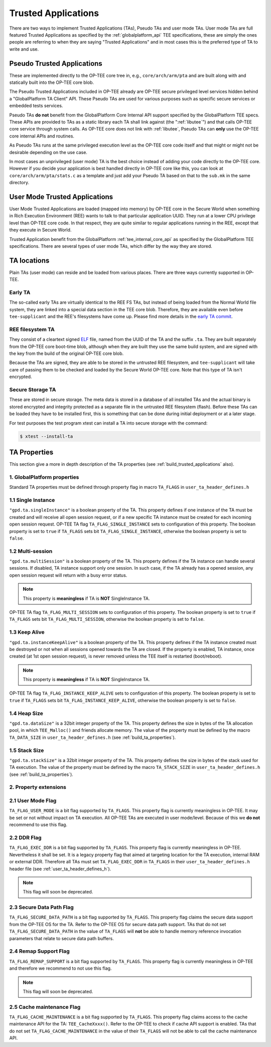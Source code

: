 .. _trusted_applications:

====================
Trusted Applications
====================
There are two ways to implement Trusted Applications (TAs), Pseudo TAs and user
mode TAs. User mode TAs are full featured Trusted Applications as specified by
the :ref:`globalplatform_api` TEE specifications, these are simply the ones
people are referring to when they are saying "Trusted Applications" and in most
cases this is the preferred type of TA to write and use.

.. _pta:

Pseudo Trusted Applications
^^^^^^^^^^^^^^^^^^^^^^^^^^^
These are implemented directly to the OP-TEE core tree in, e.g.,
``core/arch/arm/pta`` and are built along with and statically built into the
OP-TEE core blob.

The Pseudo Trusted Applications included in OP-TEE already are OP-TEE secure
privileged level services hidden behind a "GlobalPlatform TA Client" API. These
Pseudo TAs are used for various purposes such as specific secure services or
embedded tests services.

Pseudo TAs **do not** benefit from the GlobalPlatform Core Internal API support
specified by the GlobalPlatform TEE specs. These APIs are provided to TAs as a
static library each TA shall link against (the ":ref:`libutee`") and that calls
OP-TEE core service through system calls. As OP-TEE core does not link with
:ref:`libutee`, Pseudo TAs can **only** use the OP-TEE core internal APIs and
routines.

As Pseudo TAs runs at the same privileged execution level as the OP-TEE core
code itself and that might or might not be desirable depending on the use case.

In most cases an unprivileged (user mode) TA is the best choice instead of
adding your code directly to the OP-TEE core. However if you decide your
application is best handled directly in OP-TEE core like this, you can look at
``core/arch/arm/pta/stats.c`` as a template and just add your Pseudo TA based on
that to the ``sub.mk`` in the same directory.

.. _user_mode_ta:

User Mode Trusted Applications
^^^^^^^^^^^^^^^^^^^^^^^^^^^^^^
User Mode Trusted Applications are loaded (mapped into memory) by OP-TEE core in
the Secure World when something in Rich Execution Environment (REE) wants to
talk to that particular application UUID. They run at a lower CPU privilege
level than OP-TEE core code. In that respect, they are quite similar to regular
applications running in the REE, except that they execute in Secure World.

Trusted Application benefit from the GlobalPlatform :ref:`tee_internal_core_api`
as specified by the GlobalPlatform TEE specifications. There are several types
of user mode TAs, which differ by the way they are stored.

TA locations
^^^^^^^^^^^^
Plain TAs (user mode) can reside and be loaded from various places. There are
three ways currently supported in OP-TEE.

.. _early_ta:

Early TA
~~~~~~~~
The so-called early TAs are virtually identical to the REE FS TAs, but instead
of being loaded from the Normal World file system, they are linked into a
special data section in the TEE core blob. Therefore, they are available even
before ``tee-supplicant`` and the REE's filesystems have come up. Please find
more details in the `early TA commit`_.

.. _ree_fs_ta:

REE filesystem TA
~~~~~~~~~~~~~~~~~
They consist of a cleartext signed ELF_ file, named from the UUID of the TA and
the suffix ``.ta``. They are built separately from the OP-TEE core boot-time
blob, although when they are built they use the same build system, and are
signed with the key from the build of the original OP-TEE core blob.

Because the TAs are signed, they are able to be stored in the untrusted REE
filesystem, and ``tee-supplicant`` will take care of passing them to be checked
and loaded by the Secure World OP-TEE core. Note that this type of TA isn't
encrypted.

.. _secure_storage_ta:

Secure Storage TA
~~~~~~~~~~~~~~~~~
These are stored in secure storage. The meta data is stored in a database of all
installed TAs and the actual binary is stored encrypted and integrity protected
as a separate file in the untrusted REE filesystem (flash). Before these TAs can
be loaded they have to be installed first, this is something that can be done
during initial deployment or at a later stage.

For test purposes the test program xtest can install a TA into secure storage
with the command:

.. code-block:: bash

    $ xtest --install-ta


.. _ta_properties:

TA Properties
^^^^^^^^^^^^^
This section give a more in depth description of the TA properties (see
:ref:`build_trusted_applications` also).

1. GlobalPlatform properties
~~~~~~~~~~~~~~~~~~~~~~~~~~~~
Standard TA properties must be defined through property flag in macro
``TA_FLAGS`` in ``user_ta_header_defines.h``

1.1 Single Instance
~~~~~~~~~~~~~~~~~~~
``"gpd.ta.singleInstance"`` is a boolean property of the TA. This property
defines if one instance of the TA must be created and will receive all open
session request, or if a new specific TA instance must be created for each
incoming open session request. OP-TEE TA flag ``TA_FLAG_SINGLE_INSTANCE`` sets
to configuration of this property. The boolean property is set to ``true`` if
``TA_FLAGS`` sets bit ``TA_FLAG_SINGLE_INSTANCE``, otherwise the boolean
property is set to ``false``.

1.2 Multi-session
~~~~~~~~~~~~~~~~~
``"gpd.ta.multiSession"`` is a boolean property of the TA. This property defines
if the TA instance can handle several sessions. If disabled, TA instance support
only one session. In such case, if the TA already has a opened session, any open
session request will return with a busy error status.

.. note::

    This property is **meaningless** if TA is **NOT** SingleInstance TA.

OP-TEE TA flag ``TA_FLAG_MULTI_SESSION`` sets to configuration of this property.
The boolean property is set to ``true`` if ``TA_FLAGS`` sets bit
``TA_FLAG_MULTI_SESSION``, otherwise the boolean property is set to ``false``.

1.3 Keep Alive
~~~~~~~~~~~~~~
``"gpd.ta.instanceKeepAlive"`` is a boolean property of the TA. This property
defines if the TA instance created must be destroyed or not when all sessions
opened towards the TA are closed. If the property is enabled, TA instance, once
created (at 1st open session request), is never removed unless the TEE itself is
restarted (boot/reboot).

.. note::

    This property is **meaningless** if TA is **NOT** SingleInstance TA.

OP-TEE TA flag ``TA_FLAG_INSTANCE_KEEP_ALIVE`` sets to configuration of this
property. The boolean property is set to ``true`` if ``TA_FLAGS`` sets bit
``TA_FLAG_INSTANCE_KEEP_ALIVE``, otherwise the boolean property is set to
``false``.

1.4 Heap Size
~~~~~~~~~~~~~
``"gpd.ta.dataSize"`` is a 32bit integer property of the TA. This property
defines the size in bytes of the TA allocation pool, in which ``TEE_Malloc()``
and friends allocate memory. The value of the property must be defined by the
macro ``TA_DATA_SIZE`` in ``user_ta_header_defines.h`` (see
:ref:`build_ta_properties`).

1.5 Stack Size
~~~~~~~~~~~~~~
``"gpd.ta.stackSize"`` is a 32bit integer property of the TA. This property
defines the size in bytes of the stack used for TA execution. The value of the
property must be defined by the macro ``TA_STACK_SIZE`` in
``user_ta_header_defines.h`` (see :ref:`build_ta_properties`).

2. Property extensions
~~~~~~~~~~~~~~~~~~~~~~
2.1 User Mode Flag
~~~~~~~~~~~~~~~~~~
``TA_FLAG_USER_MODE`` is a bit flag supported by ``TA_FLAGS``. This property
flag is currently meaningless in OP-TEE. It may be set or not without impact on
TA execution. All OP-TEE TAs are executed in user mode/level. Because of this we
**do not** recommend to use this flag.

2.2 DDR Flag
~~~~~~~~~~~~
``TA_FLAG_EXEC_DDR`` is a bit flag supported by ``TA_FLAGS``. This property flag
is currently meaningless in OP-TEE. Nevertheless it shall be set. It is a legacy
property flag that aimed at targeting location for the TA execution, internal
RAM or external DDR. Therefore all TAs must set ``TA_FLAG_EXEC_DDR`` in
``TA_FLAGS`` in their ``user_ta_header_defines.h`` header file (see
:ref:`user_ta_header_defines_h`).

.. note::

    This flag will soon be deprecated.

2.3 Secure Data Path Flag
~~~~~~~~~~~~~~~~~~~~~~~~~
``TA_FLAG_SECURE_DATA_PATH`` is a bit flag supported by ``TA_FLAGS``. This
property flag claims the secure data support from the OP-TEE OS for the TA.
Refer to the OP-TEE OS for secure data path support. TAs that do not set
``TA_FLAG_SECURE_DATA_PATH`` in the value of ``TA_FLAGS`` will **not** be able
to handle memory reference invocation parameters that relate to secure data path
buffers.

2.4 Remap Support Flag
~~~~~~~~~~~~~~~~~~~~~~
``TA_FLAG_REMAP_SUPPORT`` is a bit flag supported by ``TA_FLAGS``. This property
flag is currently meaningless in OP-TEE and therefore we recommend to not use
this flag.

.. note::

    This flag will soon be deprecated.

2.5 Cache maintenance Flag
~~~~~~~~~~~~~~~~~~~~~~~~~~
``TA_FLAG_CACHE_MAINTENANCE`` is a bit flag supported by ``TA_FLAGS``. This
property flag claims access to the cache maintenance API for the TA:
``TEE_CacheXxxx()``. Refer to the OP-TEE to check if cache API support is
enabled. TAs that do not set ``TA_FLAG_CACHE_MAINTENANCE`` in the value of their
``TA_FLAGS`` will not be able to call the cache maintenance API.

.. _ELF: https://en.wikipedia.org/wiki/Executable_and_Linkable_Format
.. _early TA commit: https://github.com/OP-TEE/optee_os/commit/d0c636148b3a
